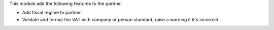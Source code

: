 This module add the following features to the partner.

- Add fiscal regime to partner.
- Validate and format the VAT with company or person standard, raise a warning if it's incorrect.
